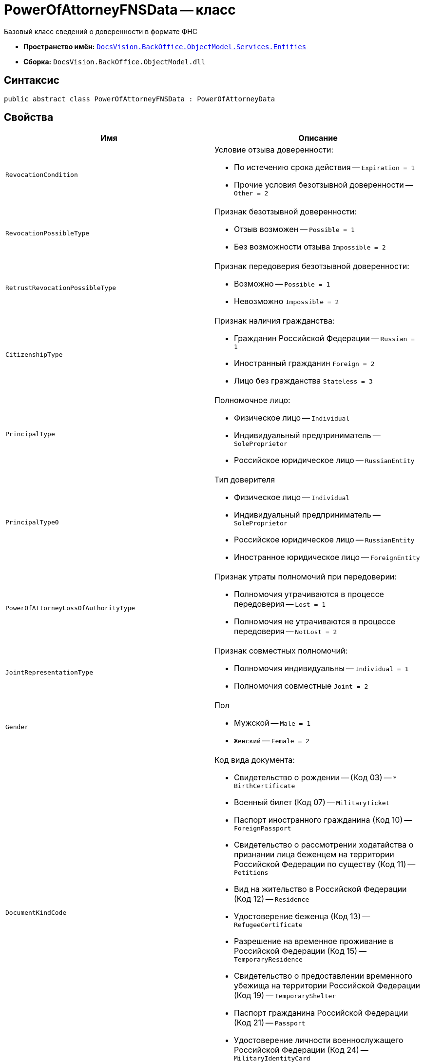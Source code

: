 = PowerOfAttorneyFNSData -- класс

Базовый класс сведений о доверенности в формате ФНС

* *Пространство имён:* `xref:Entities/Entities_NS.adoc[DocsVision.BackOffice.ObjectModel.Services.Entities]`
* *Сборка:* `DocsVision.BackOffice.ObjectModel.dll`

== Синтаксис

[source,csharp]
----
public abstract class PowerOfAttorneyFNSData : PowerOfAttorneyData
----

== Свойства

[cols=",",options="header"]
|===
|Имя |Описание

|`RevocationCondition` a|.Условие отзыва доверенности:
* По истечению срока действия --
`Expiration = 1`
* Прочие условия безотзывной доверенности --
`Other = 2`
|`RevocationPossibleType` a|.Признак безотзывной доверенности:
* Отзыв возможен --
`Possible = 1`
* Без возможности отзыва
`Impossible = 2`
|`RetrustRevocationPossibleType` a|.Признак передоверия безотзывной доверенности:
* Возможно --
`Possible = 1`
* Невозможно
`Impossible = 2`
|`CitizenshipType` a|.Признак наличия гражданства:
* Гражданин Российской Федерации --
`Russian = 1`
* Иностранный гражданин
`Foreign = 2`
* Лицо без гражданства
`Stateless = 3`

|`PrincipalType` a|.Полномочное лицо:
* Физическое лицо -- `Individual`
* Индивидуальный предприниматель --
 `SoleProprietor`
* Российское юридическое лицо -- `RussianEntity`

|`PrincipalType0` a|.Тип доверителя
* Физическое лицо --
`Individual`
* Индивидуальный предприниматель --
`SoleProprietor`
* Российское юридическое лицо --
`RussianEntity`
* Иностранное юридическое лицо --
`ForeignEntity`

|`PowerOfAttorneyLossOfAuthorityType` a|.Признак утраты полномочий при передоверии:
* Полномочия утрачиваются в процессе передоверия -- `Lost = 1`
* Полномочия не утрачиваются в процессе передоверия -- `NotLost = 2`
|`JointRepresentationType` a|.Признак совместных полномочий:
* Полномочия индивидуальны --
`Individual = 1`
* Полномочия совместные
`Joint = 2`
|`Gender` a|.Пол
* Мужской -- `Male = 1`
* `Женский` -- `Female = 2`
|`DocumentKindCode` a|.Код вида документа:
* Свидетельство о рождении -- (Код 03) -- `* BirthCertificate`
* Военный билет (Код 07) -- `MilitaryTicket`
* Паспорт иностранного гражданина (Код 10) -- `ForeignPassport`
* Свидетельство о рассмотрении ходатайства о признании лица беженцем на территории Российской Федерации по существу (Код 11) -- `Petitions`
* Вид на жительство в Российской Федерации (Код 12) -- `Residence`
* Удостоверение беженца (Код 13) -- `RefugeeCertificate`
* Разрешение на временное проживание в Российской Федерации (Код 15) -- `TemporaryResidence`
* Свидетельство о предоставлении временного убежища на территории Российской Федерации (Код 19) -- `TemporaryShelter`
* Паспорт гражданина Российской Федерации (Код 21) -- `Passport`
* Удостоверение личности военнослужащего Российской Федерации (Код 24) -- `MilitaryIdentityCard`
|===
